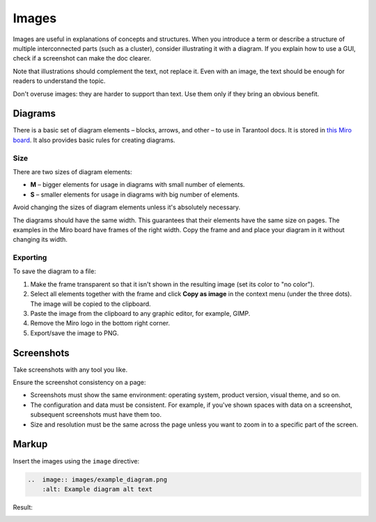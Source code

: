 Images
======

Images are useful in explanations of concepts and structures.
When you introduce a term or describe a structure of multiple interconnected parts
(such as a cluster), consider illustrating it with a diagram. If you explain how to
use a GUI, check if a screenshot can make the doc clearer.

Note that illustrations should complement the text, not replace it. Even with an image,
the text should be enough for readers to understand the topic.

Don't overuse images: they are harder to support than text. Use them only if they bring
an obvious benefit.

Diagrams
--------

There is a basic set of diagram elements – blocks, arrows, and other – to use in Tarantool docs.
It is stored in `this Miro board <https://miro.com/app/board/uXjVPbCIj_g=/>`_. It also provides
basic rules for creating diagrams.

Size
~~~~

There are two sizes of diagram elements:

*   **M** – bigger elements for usage in diagrams with small number of elements.
*   **S** – smaller elements for usage in diagrams with big number of elements.

Avoid changing the sizes of diagram elements unless it's absolutely necessary.

The diagrams should have the same width. This guarantees that their elements have the same
size on pages. The examples in the Miro board have frames of the right width.
Copy the frame and and place your diagram in it without changing its width.

Exporting
~~~~~~~~~

To save the diagram to a file:

#.  Make the frame transparent so that it isn't shown in the resulting image (set its color
    to "no color").

#.  Select all elements together with the frame and click **Copy as image**
    in the context menu (under the three dots). The image will
    be copied to the clipboard.

#.  Paste the image from the clipboard to any graphic editor, for example, GIMP.

#.  Remove the Miro logo in the bottom right corner.

#.  Export/save the image to PNG.


Screenshots
-----------

Take screenshots with any tool you like.

Ensure the screenshot consistency on a page:

*   Screenshots must show the same environment: operating system, product version,
    visual theme, and so on.

*   The configuration and data must be consistent. For example, if you've shown spaces
    with data on a screenshot, subsequent screenshots must have them too.

*   Size and resolution must be the same across the page unless you want to zoom in to
    a specific part of the screen.

Markup
------

Insert the images using the ``image`` directive:

..  code-block:: rst

    ..  image:: images/example_diagram.png
        :alt: Example diagram alt text

Result:

..  image:: images/example_diagram.png
    :alt: Example diagram alt text